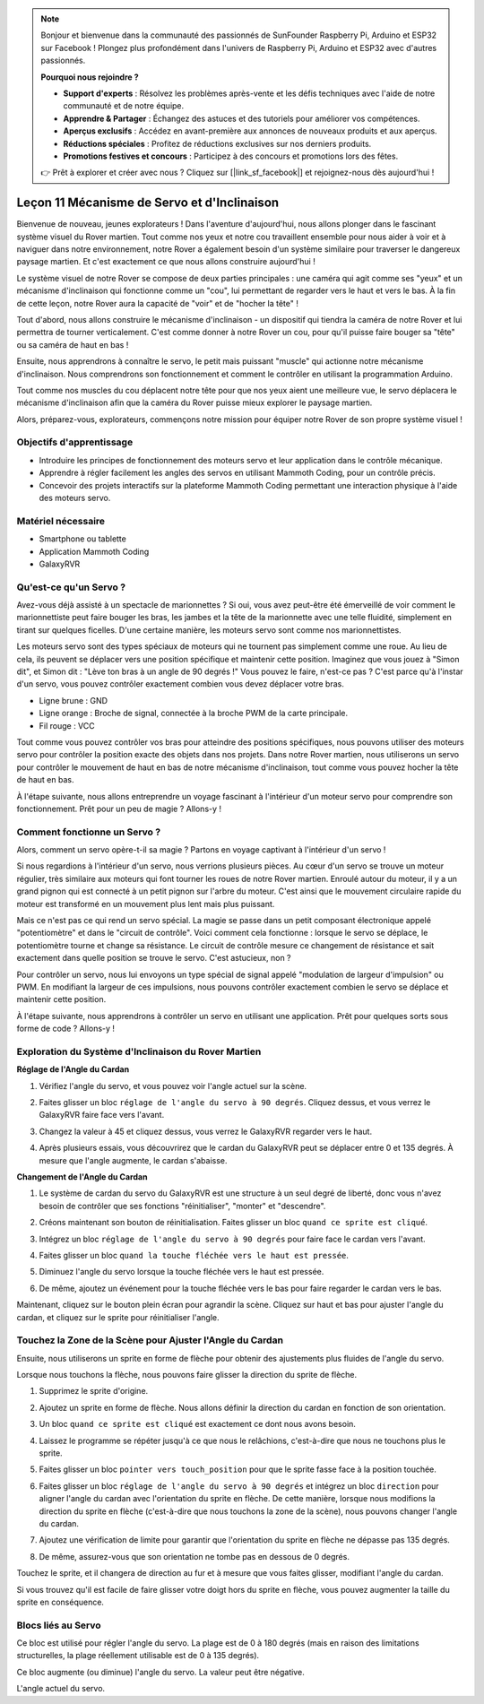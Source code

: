.. note::

    Bonjour et bienvenue dans la communauté des passionnés de SunFounder Raspberry Pi, Arduino et ESP32 sur Facebook ! Plongez plus profondément dans l'univers de Raspberry Pi, Arduino et ESP32 avec d'autres passionnés.

    **Pourquoi nous rejoindre ?**

    - **Support d'experts** : Résolvez les problèmes après-vente et les défis techniques avec l'aide de notre communauté et de notre équipe.
    - **Apprendre & Partager** : Échangez des astuces et des tutoriels pour améliorer vos compétences.
    - **Aperçus exclusifs** : Accédez en avant-première aux annonces de nouveaux produits et aux aperçus.
    - **Réductions spéciales** : Profitez de réductions exclusives sur nos derniers produits.
    - **Promotions festives et concours** : Participez à des concours et promotions lors des fêtes.

    👉 Prêt à explorer et créer avec nous ? Cliquez sur [|link_sf_facebook|] et rejoignez-nous dès aujourd'hui !

Leçon 11 Mécanisme de Servo et d'Inclinaison
===============================================================

Bienvenue de nouveau, jeunes explorateurs ! Dans l'aventure d'aujourd'hui, nous allons plonger dans le fascinant système visuel du Rover martien. Tout comme nos yeux et notre cou travaillent ensemble pour nous aider à voir et à naviguer dans notre environnement, notre Rover a également besoin d'un système similaire pour traverser le dangereux paysage martien. Et c'est exactement ce que nous allons construire aujourd'hui !

Le système visuel de notre Rover se compose de deux parties principales : une caméra qui agit comme ses "yeux" et un mécanisme d'inclinaison qui fonctionne comme un "cou", lui permettant de regarder vers le haut et vers le bas. À la fin de cette leçon, notre Rover aura la capacité de "voir" et de "hocher la tête" !

Tout d'abord, nous allons construire le mécanisme d'inclinaison - un dispositif qui tiendra la caméra de notre Rover et lui permettra de tourner verticalement. C'est comme donner à notre Rover un cou, pour qu'il puisse faire bouger sa "tête" ou sa caméra de haut en bas !

Ensuite, nous apprendrons à connaître le servo, le petit mais puissant "muscle" qui actionne notre mécanisme d'inclinaison. Nous comprendrons son fonctionnement et comment le contrôler en utilisant la programmation Arduino.

Tout comme nos muscles du cou déplacent notre tête pour que nos yeux aient une meilleure vue, le servo déplacera le mécanisme d'inclinaison afin que la caméra du Rover puisse mieux explorer le paysage martien.

Alors, préparez-vous, explorateurs, commençons notre mission pour équiper notre Rover de son propre système visuel !

.. raw:: html

    <video width="600" loop autoplay muted>
        <source src="../_static/video/servo_range.mp4" type="video/mp4">
        Your browser does not support the video tag.
    </video>



Objectifs d'apprentissage
------------------------------

* Introduire les principes de fonctionnement des moteurs servo et leur application dans le contrôle mécanique.
* Apprendre à régler facilement les angles des servos en utilisant Mammoth Coding, pour un contrôle précis.
* Concevoir des projets interactifs sur la plateforme Mammoth Coding permettant une interaction physique à l'aide des moteurs servo.


Matériel nécessaire
-----------------------

* Smartphone ou tablette
* Application Mammoth Coding
* GalaxyRVR

Qu'est-ce qu'un Servo ?
----------------------------------------

Avez-vous déjà assisté à un spectacle de marionnettes ? Si oui, vous avez peut-être été émerveillé de voir comment le marionnettiste peut faire bouger les bras, les jambes et la tête de la marionnette avec une telle fluidité, simplement en tirant sur quelques ficelles. D'une certaine manière, les moteurs servo sont comme nos marionnettistes.

.. image:: ../img/puppet_show.png
    :width: 200
    :align: center

Les moteurs servo sont des types spéciaux de moteurs qui ne tournent pas simplement comme une roue. Au lieu de cela, ils peuvent se déplacer vers une position spécifique et maintenir cette position. Imaginez que vous jouez à "Simon dit", et Simon dit : "Lève ton bras à un angle de 90 degrés !" Vous pouvez le faire, n'est-ce pas ? C'est parce qu'à l'instar d'un servo, vous pouvez contrôler exactement combien vous devez déplacer votre bras.

.. image:: ../img/servo.png
    :align: center

* Ligne brune : GND
* Ligne orange : Broche de signal, connectée à la broche PWM de la carte principale.
* Fil rouge : VCC

Tout comme vous pouvez contrôler vos bras pour atteindre des positions spécifiques, nous pouvons utiliser des moteurs servo pour contrôler la position exacte des objets dans nos projets. Dans notre Rover martien, nous utiliserons un servo pour contrôler le mouvement de haut en bas de notre mécanisme d'inclinaison, tout comme vous pouvez hocher la tête de haut en bas.

À l'étape suivante, nous allons entreprendre un voyage fascinant à l'intérieur d'un moteur servo pour comprendre son fonctionnement. Prêt pour un peu de magie ? Allons-y !

Comment fonctionne un Servo ?
-------------------------------------------

Alors, comment un servo opère-t-il sa magie ? Partons en voyage captivant à l'intérieur d'un servo !

Si nous regardions à l'intérieur d'un servo, nous verrions plusieurs pièces. Au cœur d'un servo se trouve un moteur régulier, très similaire aux moteurs qui font tourner les roues de notre Rover martien. Enroulé autour du moteur, il y a un grand pignon qui est connecté à un petit pignon sur l'arbre du moteur. C'est ainsi que le mouvement circulaire rapide du moteur est transformé en un mouvement plus lent mais plus puissant.

.. image:: ../img/servo_internal.png
    :align: center

Mais ce n'est pas ce qui rend un servo spécial. La magie se passe dans un petit composant électronique appelé "potentiomètre" et dans le "circuit de contrôle". Voici comment cela fonctionne : lorsque le servo se déplace, le potentiomètre tourne et change sa résistance. Le circuit de contrôle mesure ce changement de résistance et sait exactement dans quelle position se trouve le servo. C'est astucieux, non ?

Pour contrôler un servo, nous lui envoyons un type spécial de signal appelé "modulation de largeur d'impulsion" ou PWM. En modifiant la largeur de ces impulsions, nous pouvons contrôler exactement combien le servo se déplace et maintenir cette position.

À l'étape suivante, nous apprendrons à contrôler un servo en utilisant une application. Prêt pour quelques sorts sous forme de code ? Allons-y !



Exploration du Système d'Inclinaison du Rover Martien
---------------------------------------------------------


**Réglage de l'Angle du Cardan**

1. Vérifiez l'angle du servo, et vous pouvez voir l'angle actuel sur la scène.

.. image:: img/10_servo_angle.png

2. Faites glisser un bloc ``réglage de l'angle du servo à 90 degrés``. Cliquez dessus, et vous verrez le GalaxyRVR faire face vers l'avant.

.. image:: img/10_servo_set_angle.png

3. Changez la valeur à 45 et cliquez dessus, vous verrez le GalaxyRVR regarder vers le haut.

.. image:: img/10_servo_set_angle_45.png

4. Après plusieurs essais, vous découvrirez que le cardan du GalaxyRVR peut se déplacer entre 0 et 135 degrés. À mesure que l'angle augmente, le cardan s'abaisse.


**Changement de l'Angle du Cardan**

1. Le système de cardan du servo du GalaxyRVR est une structure à un seul degré de liberté, donc vous n'avez besoin de contrôler que ses fonctions "réinitialiser", "monter" et "descendre".

.. raw:: html

   <br></br>

2. Créons maintenant son bouton de réinitialisation. Faites glisser un bloc ``quand ce sprite est cliqué``.

.. image:: img/10_servo_when_click.png

3. Intégrez un bloc ``réglage de l'angle du servo à 90 degrés`` pour faire face le cardan vers l'avant.

.. image:: img/10_servo_when_90.png

4. Faites glisser un bloc ``quand la touche fléchée vers le haut est pressée``.

.. image:: img/10_servo_when_up.png

5. Diminuez l'angle du servo lorsque la touche fléchée vers le haut est pressée.

.. image:: img/10_servo_when_up2.png

6. De même, ajoutez un événement pour la touche fléchée vers le bas pour faire regarder le cardan vers le bas.

.. image:: img/10_servo_when_down.png

Maintenant, cliquez sur le bouton plein écran pour agrandir la scène. Cliquez sur haut et bas pour ajuster l'angle du cardan, et cliquez sur le sprite pour réinitialiser l'angle.

.. _tilt_system:

Touchez la Zone de la Scène pour Ajuster l'Angle du Cardan
-------------------------------------------------------------

Ensuite, nous utiliserons un sprite en forme de flèche pour obtenir des ajustements plus fluides de l'angle du servo.

Lorsque nous touchons la flèche, nous pouvons faire glisser la direction du sprite de flèche.

1. Supprimez le sprite d'origine.

.. image:: img/6_animate_delete.png

2. Ajoutez un sprite en forme de flèche. Nous allons définir la direction du cardan en fonction de son orientation.

.. image:: img/10_servo_arrow.png

3. Un bloc ``quand ce sprite est cliqué`` est exactement ce dont nous avons besoin.

.. image:: img/6_animate_when_touch.png
    :width: 230

4. Laissez le programme se répéter jusqu'à ce que nous le relâchions, c'est-à-dire que nous ne touchons plus le sprite.

.. image:: img/6_animate_repeat_touching.png
    :width: 550

5. Faites glisser un bloc ``pointer vers touch_position`` pour que le sprite fasse face à la position touchée.

.. image:: img/10_servo_arrow_point_toward.png

6. Faites glisser un bloc ``réglage de l'angle du servo à 90 degrés`` et intégrez un bloc ``direction`` pour aligner l'angle du cardan avec l'orientation du sprite en flèche. De cette manière, lorsque nous modifions la direction du sprite en flèche (c'est-à-dire que nous touchons la zone de la scène), nous pouvons changer l'angle du cardan.

.. image:: img/10_servo_arrow_angle_direction.png

7. Ajoutez une vérification de limite pour garantir que l'orientation du sprite en flèche ne dépasse pas 135 degrés.

.. image:: img/10_servo_arrow_135.png

8. De même, assurez-vous que son orientation ne tombe pas en dessous de 0 degrés.

.. image:: img/10_servo_arrow_0.png

Touchez le sprite, et il changera de direction au fur et à mesure que vous faites glisser, modifiant l'angle du cardan.

Si vous trouvez qu'il est facile de faire glisser votre doigt hors du sprite en flèche, vous pouvez augmenter la taille du sprite en conséquence.

Blocs liés au Servo
-------------------------------

.. image:: img/block/servo_set_angle.png

Ce bloc est utilisé pour régler l'angle du servo. La plage est de 0 à 180 degrés (mais en raison des limitations structurelles, la plage réellement utilisable est de 0 à 135 degrés).

.. image:: img/block/servo_increase_angle.png

Ce bloc augmente (ou diminue) l'angle du servo. La valeur peut être négative.

.. image:: img/block/servo_value.png

L'angle actuel du servo.

